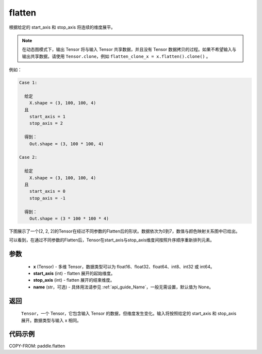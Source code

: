 .. _cn_api_paddle_flatten:

flatten
-------------------------------

.. py:function::  paddle.flatten(x, start_axis=0, stop_axis=-1, name=None)




根据给定的 start_axis 和 stop_axis 将连续的维度展平。

.. note::
  在动态图模式下，输出 Tensor 将与输入 Tensor 共享数据，并且没有 Tensor 数据拷贝的过程。如果不希望输入与输出共享数据，请使用 ``Tensor.clone``，例如 ``flatten_clone_x = x.flatten().clone()`` 。

例如：

.. code-block:: text

    Case 1:

      给定
        X.shape = (3, 100, 100, 4)
      且
        start_axis = 1
        stop_axis = 2

      得到：
        Out.shape = (3, 100 * 100, 4)

    Case 2:

      给定
        X.shape = (3, 100, 100, 4)
      且
        start_axis = 0
        stop_axis = -1

      得到：
        Out.shape = (3 * 100 * 100 * 4)

下图展示了一个[2, 2, 2]的Tensor在经过不同参数的Flatten后的形状。数据依次为0到7，数值与颜色映射关系图中已给出。

可以看到，在通过不同参数的Flatten后，Tensor在start_axis与stop_axis维度间按照升序顺序重新排列元素。

.. image:: ../../images/api_legend/flatten.png
   :alt: 图例
   :width: 700

参数
::::::::::::

  - **x** (Tensor) - 多维 Tensor，数据类型可以为 float16、float32、float64、int8、int32 或 int64。
  - **start_axis** (int) - flatten 展开的起始维度。
  - **stop_axis** (int) - flatten 展开的结束维度。
  - **name** (str，可选) - 具体用法请参见 :ref:`api_guide_Name`，一般无需设置，默认值为 None。

返回
::::::::::::
 ``Tensor``，一个 Tensor，它包含输入 Tensor 的数据，但维度发生变化。输入将按照给定的 start_axis 和 stop_axis 展开。数据类型与输入 x 相同。

代码示例
::::::::::::

COPY-FROM: paddle.flatten
